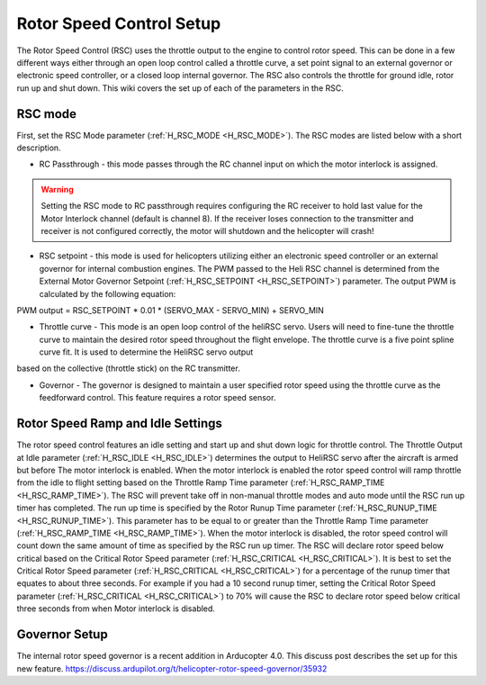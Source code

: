 .. _traditional-helicopter-rsc-setup:

=========================
Rotor Speed Control Setup
=========================

The Rotor Speed Control (RSC) uses the throttle output to the engine to control rotor speed. This can be done in a few different ways either through an open loop control called a throttle curve, a set point signal to an external governor or electronic speed controller, or a closed loop internal governor. The RSC also controls the throttle for ground idle, rotor run up and shut down. This wiki covers the set up of each of the parameters in the RSC.

RSC mode
========

First, set the RSC Mode parameter (:ref:`H_RSC_MODE <H_RSC_MODE>`). The RSC modes are listed below with a short description. 

* RC Passthrough - this mode passes through the RC channel input on which the motor interlock is assigned. 

.. warning::
    Setting the RSC mode to RC passthrough requires configuring the RC receiver to hold last value for the Motor Interlock channel (default is channel 8). If the receiver loses connection to the transmitter and receiver is not configured correctly, the motor will shutdown and the helicopter will crash!

* RSC setpoint - this mode is used for helicopters utilizing either an electronic speed controller or an external governor for internal combustion engines. The PWM passed to the Heli RSC channel is determined from the External Motor Governor Setpoint (:ref:`H_RSC_SETPOINT <H_RSC_SETPOINT>`) parameter. The output PWM is calculated by the following equation:
PWM output = RSC_SETPOINT * 0.01 * (SERVO_MAX - SERVO_MIN) + SERVO_MIN

* Throttle curve - This mode is an open loop control of the heliRSC servo. Users will need to fine-tune the throttle curve to maintain the desired rotor speed throughout the flight envelope. The throttle curve is a five point spline curve fit. It is used to determine the HeliRSC servo output 
based on the collective (throttle stick) on the RC transmitter. 

* Governor - The governor is designed to maintain a user specified rotor speed using the throttle curve as the feedforward control. This feature requires a rotor speed sensor.

Rotor Speed Ramp and Idle Settings
==================================

The rotor speed control features an idle setting and start up and shut down logic for throttle control. The Throttle Output at Idle parameter (:ref:`H_RSC_IDLE <H_RSC_IDLE>`) determines the output to HeliRSC servo after the aircraft is armed but before The motor interlock is enabled. When the motor interlock is enabled the rotor speed control will ramp throttle from the idle to flight setting based on the Throttle Ramp Time parameter (:ref:`H_RSC_RAMP_TIME <H_RSC_RAMP_TIME>`). The RSC will prevent take off in non-manual throttle modes and auto mode until the RSC run up timer has completed. The run up time is specified by the Rotor Runup Time parameter (:ref:`H_RSC_RUNUP_TIME <H_RSC_RUNUP_TIME>`).  This parameter has to be equal to or greater than the Throttle Ramp Time parameter (:ref:`H_RSC_RAMP_TIME <H_RSC_RAMP_TIME>`).  When the motor interlock is disabled, the rotor speed control will count down the same amount of time as specified by the RSC run up timer. The RSC will declare rotor speed below critical based on the Critical Rotor Speed parameter (:ref:`H_RSC_CRITICAL <H_RSC_CRITICAL>`). It is best to set the Critical Rotor Speed parameter (:ref:`H_RSC_CRITICAL <H_RSC_CRITICAL>`) for a percentage of the runup timer that equates to about three seconds. For example if you had a 10 second runup timer, setting the Critical Rotor Speed parameter (:ref:`H_RSC_CRITICAL <H_RSC_CRITICAL>`) to 70% will cause the RSC to declare rotor speed below critical three seconds from when Motor interlock is disabled.

Governor Setup
==============
The internal rotor speed governor is a recent addition in Arducopter 4.0. This discuss post describes the set up for this new feature.
https://discuss.ardupilot.org/t/helicopter-rotor-speed-governor/35932
